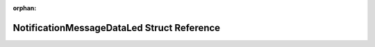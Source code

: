 .. meta::625b98ce7d91e2eb4461d3c989e914b7fbfc38d1ec485eb99bc78b3c743a4f6382c164ddca5926b928d217408a10863d1c8f7f7bdf77d45aafde3a169551fcde

:orphan:

.. title:: Flipper Zero Firmware: NotificationMessageDataLed Struct Reference

NotificationMessageDataLed Struct Reference
===========================================

.. container:: doxygen-content

   
   .. raw:: html
     :file: struct_notification_message_data_led.html
